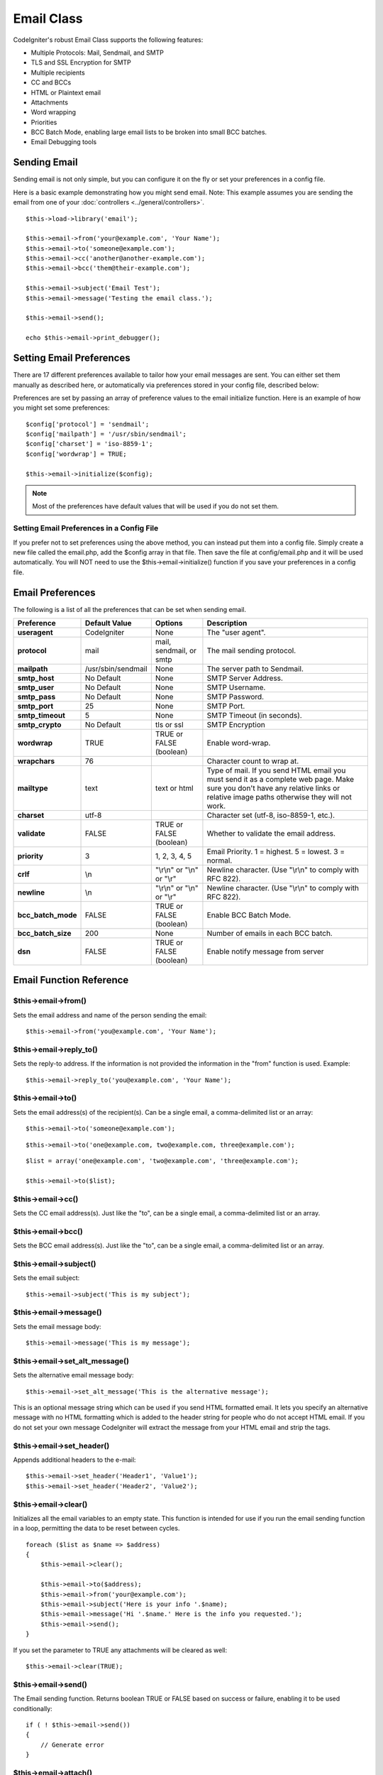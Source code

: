###########
Email Class
###########

CodeIgniter's robust Email Class supports the following features:

-  Multiple Protocols: Mail, Sendmail, and SMTP
-  TLS and SSL Encryption for SMTP
-  Multiple recipients
-  CC and BCCs
-  HTML or Plaintext email
-  Attachments
-  Word wrapping
-  Priorities
-  BCC Batch Mode, enabling large email lists to be broken into small
   BCC batches.
-  Email Debugging tools

Sending Email
=============

Sending email is not only simple, but you can configure it on the fly or
set your preferences in a config file.

Here is a basic example demonstrating how you might send email. Note:
This example assumes you are sending the email from one of your
:doc:`controllers <../general/controllers>`.

::

	$this->load->library('email');

	$this->email->from('your@example.com', 'Your Name');
	$this->email->to('someone@example.com'); 
	$this->email->cc('another@another-example.com'); 
	$this->email->bcc('them@their-example.com'); 

	$this->email->subject('Email Test');
	$this->email->message('Testing the email class.');	

	$this->email->send();

	echo $this->email->print_debugger();

Setting Email Preferences
=========================

There are 17 different preferences available to tailor how your email
messages are sent. You can either set them manually as described here,
or automatically via preferences stored in your config file, described
below:

Preferences are set by passing an array of preference values to the
email initialize function. Here is an example of how you might set some
preferences::

	$config['protocol'] = 'sendmail';
	$config['mailpath'] = '/usr/sbin/sendmail';
	$config['charset'] = 'iso-8859-1';
	$config['wordwrap'] = TRUE;

	$this->email->initialize($config);

.. note:: Most of the preferences have default values that will be used
	if you do not set them.

Setting Email Preferences in a Config File
------------------------------------------

If you prefer not to set preferences using the above method, you can
instead put them into a config file. Simply create a new file called the
email.php, add the $config array in that file. Then save the file at
config/email.php and it will be used automatically. You will NOT need to
use the $this->email->initialize() function if you save your preferences
in a config file.

Email Preferences
=================

The following is a list of all the preferences that can be set when
sending email.

=================== ====================== ============================ =======================================================================
Preference          Default Value          Options                      Description
=================== ====================== ============================ =======================================================================
**useragent**       CodeIgniter            None                         The "user agent".
**protocol**        mail                   mail, sendmail, or smtp      The mail sending protocol.
**mailpath**        /usr/sbin/sendmail     None                         The server path to Sendmail. 
**smtp_host**       No Default             None                         SMTP Server Address.
**smtp_user**       No Default             None                         SMTP Username.
**smtp_pass**       No Default             None                         SMTP Password.
**smtp_port**       25                     None                         SMTP Port.
**smtp_timeout**    5                      None                         SMTP Timeout (in seconds).
**smtp_crypto**     No Default             tls or ssl                   SMTP Encryption
**wordwrap**        TRUE                   TRUE or FALSE (boolean)      Enable word-wrap.
**wrapchars**       76                                                  Character count to wrap at.
**mailtype**        text                   text or html                 Type of mail. If you send HTML email you must send it as a complete web
                                                                        page. Make sure you don't have any relative links or relative image
                                                                        paths otherwise they will not work.
**charset**         utf-8                                               Character set (utf-8, iso-8859-1, etc.).
**validate**        FALSE                  TRUE or FALSE (boolean)      Whether to validate the email address.
**priority**        3                      1, 2, 3, 4, 5                Email Priority. 1 = highest. 5 = lowest. 3 = normal.
**crlf**            \\n                    "\\r\\n" or "\\n" or "\\r"   Newline character. (Use "\\r\\n" to comply with RFC 822).
**newline**         \\n                    "\\r\\n" or "\\n" or "\\r"   Newline character. (Use "\\r\\n" to comply with RFC 822).
**bcc_batch_mode**  FALSE                  TRUE or FALSE (boolean)      Enable BCC Batch Mode.
**bcc_batch_size**  200                    None                         Number of emails in each BCC batch.
**dsn**             FALSE                  TRUE or FALSE (boolean)      Enable notify message from server
=================== ====================== ============================ =======================================================================

Email Function Reference
========================

$this->email->from()
--------------------

Sets the email address and name of the person sending the email::

	$this->email->from('you@example.com', 'Your Name');

$this->email->reply_to()
-------------------------

Sets the reply-to address. If the information is not provided the
information in the "from" function is used. Example::

	$this->email->reply_to('you@example.com', 'Your Name');

$this->email->to()
------------------

Sets the email address(s) of the recipient(s). Can be a single email, a
comma-delimited list or an array::

	$this->email->to('someone@example.com');

::

	$this->email->to('one@example.com, two@example.com, three@example.com');

::

	$list = array('one@example.com', 'two@example.com', 'three@example.com');

	$this->email->to($list);

$this->email->cc()
------------------

Sets the CC email address(s). Just like the "to", can be a single email,
a comma-delimited list or an array.

$this->email->bcc()
-------------------

Sets the BCC email address(s). Just like the "to", can be a single
email, a comma-delimited list or an array.

$this->email->subject()
-----------------------

Sets the email subject::

	$this->email->subject('This is my subject');

$this->email->message()
-----------------------

Sets the email message body::

	$this->email->message('This is my message');

$this->email->set_alt_message()
---------------------------------

Sets the alternative email message body::

	$this->email->set_alt_message('This is the alternative message');

This is an optional message string which can be used if you send HTML
formatted email. It lets you specify an alternative message with no HTML
formatting which is added to the header string for people who do not
accept HTML email. If you do not set your own message CodeIgniter will
extract the message from your HTML email and strip the tags.

$this->email->set_header()
-----------------------

Appends additional headers to the e-mail::

	$this->email->set_header('Header1', 'Value1');
	$this->email->set_header('Header2', 'Value2');

$this->email->clear()
---------------------

Initializes all the email variables to an empty state. This function is
intended for use if you run the email sending function in a loop,
permitting the data to be reset between cycles.

::

	foreach ($list as $name => $address)
	{
	    $this->email->clear();

	    $this->email->to($address);
	    $this->email->from('your@example.com');
	    $this->email->subject('Here is your info '.$name);
	    $this->email->message('Hi '.$name.' Here is the info you requested.');
	    $this->email->send();
	}

If you set the parameter to TRUE any attachments will be cleared as
well::

	$this->email->clear(TRUE);

$this->email->send()
--------------------

The Email sending function. Returns boolean TRUE or FALSE based on
success or failure, enabling it to be used conditionally::

	if ( ! $this->email->send())
	{
	    // Generate error
	}

$this->email->attach()
----------------------

Enables you to send an attachment. Put the file path/name in the first
parameter. For multiple attachments use the function multiple times. 
For example::

	$this->email->attach('/path/to/photo1.jpg');
	$this->email->attach('/path/to/photo2.jpg');
	$this->email->attach('/path/to/photo3.jpg');

To use the default disposition (attachment), leave the second parameter blank,
otherwise use a custom disposition::

	$this->email->attach('image.jpg', 'inline');

If you'd like to use a custom file name, you can use the third paramater::

	$this->email->attach('filename.pdf', 'attachment', 'report.pdf');

If you need to use a buffer string instead of a real - physical - file you can
use the first parameter as buffer, the third parameter as file name and the fourth
parameter as mime-type::

	$this->email->attach($buffer, 'attachment', 'report.pdf', 'application/pdf');

$this->email->attach_cid()
--------------------------

Returns CID which enables to embed an attachment to html. First parameter 
must be attached file.

::

	$filename = '/img/photo1.jpg';
	$this->email->attach($filename);
	foreach ($list as $address)
	{
		$this->email->to($address);
		$cid = $this->email->attach_cid($filename);
		$this->email->message('<img src='cid:". $cid ."' alt="photo1" />');
		$this->email->send();
	}

CID for each Email have to be create again to be unique.

$this->email->print_debugger()
-------------------------------

Returns a string containing any server messages, the email headers, and
the email messsage. Useful for debugging.

Overriding Word Wrapping
========================

If you have word wrapping enabled (recommended to comply with RFC 822)
and you have a very long link in your email it can get wrapped too,
causing it to become un-clickable by the person receiving it.
CodeIgniter lets you manually override word wrapping within part of your
message like this::

	The text of your email that
	gets wrapped normally.

	{unwrap}http://example.com/a_long_link_that_should_not_be_wrapped.html{/unwrap}

	More text that will be
	wrapped normally.
	

Place the item you do not want word-wrapped between: {unwrap} {/unwrap}
